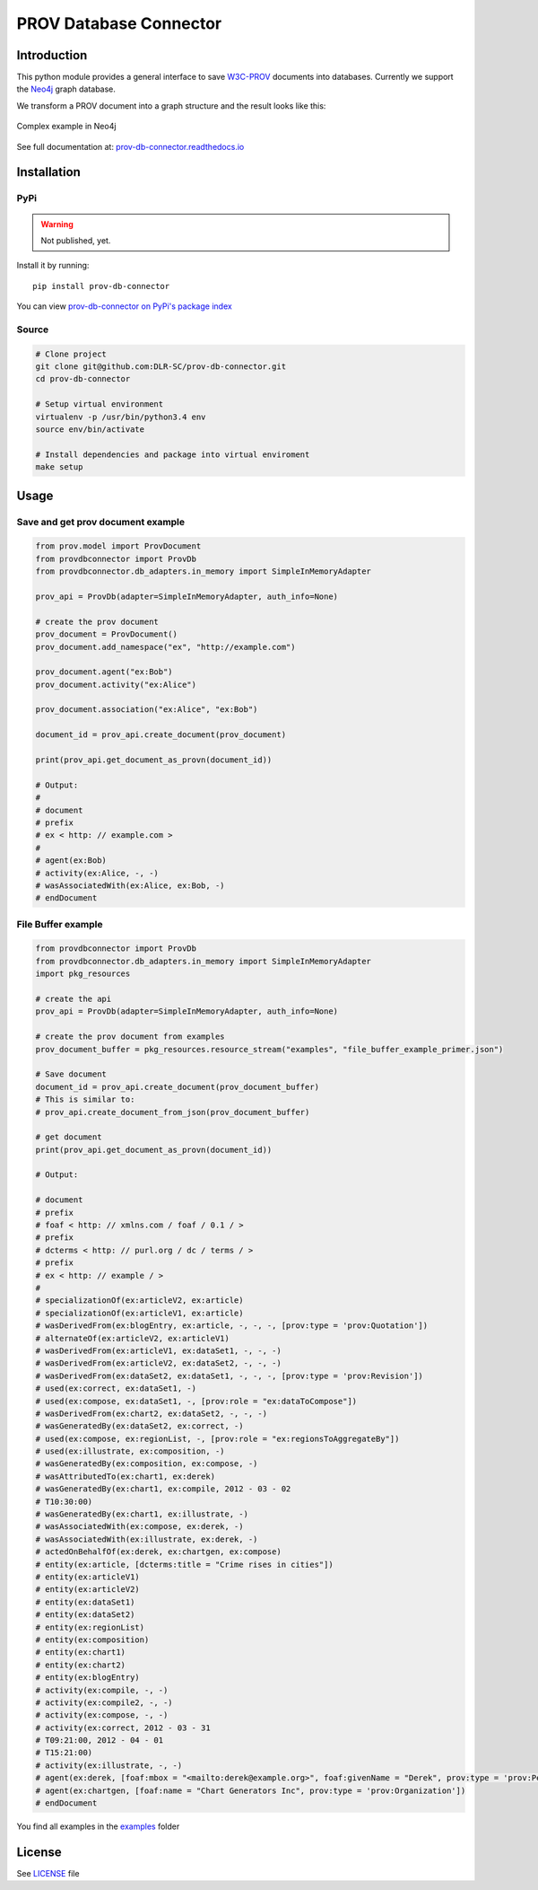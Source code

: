 PROV Database Connector
=======================

Introduction
------------

.. image:: https://travis-ci.org/DLR-SC/prov-db-connector.svg?branch=master
  :target: https://travis-ci.org/DLR-SC/prov-db-connector
  :alt: Build Status
.. image:: https://coveralls.io/repos/github/DLR-SC/prov-db-connector/badge.svg?branch=master
  :target: https://coveralls.io/github/DLR-SC/prov-db-connector?branch=master
  :alt: Coverage Status
.. image:: https://www.quantifiedcode.com/api/v1/project/3ee099c99b0340728ca4d54392caae83/badge.svg
  :target: https://www.quantifiedcode.com/app/project/3ee099c99b0340728ca4d54392caae83
  :alt: Code Issues

This python module provides a general interface to save `W3C-PROV <https://www.w3.org/TR/prov-overview/>`_ documents into databases.
Currently we support the `Neo4j <https://neo4j.com/>`_ graph database.

We transform a PROV document into a graph structure and the result looks like this:

.. figure:: https://cdn.rawgit.com/dlr-sc/prov-db-connector/develop/docs/source/_images/test_cases/test_prov_primer_example.svg
   :align: center
   :scale: 50 %
   :alt: Complex example in Neo4j

   Complex example in Neo4j

See full documentation at: `prov-db-connector.readthedocs.io <http://prov-db-connector.readthedocs.io>`_

Installation
------------

PyPi
~~~~

.. warning::

    Not published, yet.

Install it by running::

    pip install prov-db-connector

You can view `prov-db-connector on PyPi's package index <https://pypi.python.org/pypi/prov-db-connector/>`_

Source
~~~~~~

.. code:: sh

    # Clone project
    git clone git@github.com:DLR-SC/prov-db-connector.git
    cd prov-db-connector

    # Setup virtual environment
    virtualenv -p /usr/bin/python3.4 env
    source env/bin/activate

    # Install dependencies and package into virtual enviroment
    make setup

Usage
-----

Save and get prov document example
~~~~~~~~~~~~~~~~~~~~~~~~~~~~~~~~~~


.. code-block:: python

    from prov.model import ProvDocument
    from provdbconnector import ProvDb
    from provdbconnector.db_adapters.in_memory import SimpleInMemoryAdapter

    prov_api = ProvDb(adapter=SimpleInMemoryAdapter, auth_info=None)

    # create the prov document
    prov_document = ProvDocument()
    prov_document.add_namespace("ex", "http://example.com")

    prov_document.agent("ex:Bob")
    prov_document.activity("ex:Alice")

    prov_document.association("ex:Alice", "ex:Bob")

    document_id = prov_api.create_document(prov_document)

    print(prov_api.get_document_as_provn(document_id))

    # Output:
    #
    # document
    # prefix
    # ex < http: // example.com >
    #
    # agent(ex:Bob)
    # activity(ex:Alice, -, -)
    # wasAssociatedWith(ex:Alice, ex:Bob, -)
    # endDocument


File Buffer example
~~~~~~~~~~~~~~~~~~~


.. code-block:: python

    from provdbconnector import ProvDb
    from provdbconnector.db_adapters.in_memory import SimpleInMemoryAdapter
    import pkg_resources

    # create the api
    prov_api = ProvDb(adapter=SimpleInMemoryAdapter, auth_info=None)

    # create the prov document from examples
    prov_document_buffer = pkg_resources.resource_stream("examples", "file_buffer_example_primer.json")

    # Save document
    document_id = prov_api.create_document(prov_document_buffer)
    # This is similar to:
    # prov_api.create_document_from_json(prov_document_buffer)

    # get document
    print(prov_api.get_document_as_provn(document_id))

    # Output:

    # document
    # prefix
    # foaf < http: // xmlns.com / foaf / 0.1 / >
    # prefix
    # dcterms < http: // purl.org / dc / terms / >
    # prefix
    # ex < http: // example / >
    #
    # specializationOf(ex:articleV2, ex:article)
    # specializationOf(ex:articleV1, ex:article)
    # wasDerivedFrom(ex:blogEntry, ex:article, -, -, -, [prov:type = 'prov:Quotation'])
    # alternateOf(ex:articleV2, ex:articleV1)
    # wasDerivedFrom(ex:articleV1, ex:dataSet1, -, -, -)
    # wasDerivedFrom(ex:articleV2, ex:dataSet2, -, -, -)
    # wasDerivedFrom(ex:dataSet2, ex:dataSet1, -, -, -, [prov:type = 'prov:Revision'])
    # used(ex:correct, ex:dataSet1, -)
    # used(ex:compose, ex:dataSet1, -, [prov:role = "ex:dataToCompose"])
    # wasDerivedFrom(ex:chart2, ex:dataSet2, -, -, -)
    # wasGeneratedBy(ex:dataSet2, ex:correct, -)
    # used(ex:compose, ex:regionList, -, [prov:role = "ex:regionsToAggregateBy"])
    # used(ex:illustrate, ex:composition, -)
    # wasGeneratedBy(ex:composition, ex:compose, -)
    # wasAttributedTo(ex:chart1, ex:derek)
    # wasGeneratedBy(ex:chart1, ex:compile, 2012 - 03 - 02
    # T10:30:00)
    # wasGeneratedBy(ex:chart1, ex:illustrate, -)
    # wasAssociatedWith(ex:compose, ex:derek, -)
    # wasAssociatedWith(ex:illustrate, ex:derek, -)
    # actedOnBehalfOf(ex:derek, ex:chartgen, ex:compose)
    # entity(ex:article, [dcterms:title = "Crime rises in cities"])
    # entity(ex:articleV1)
    # entity(ex:articleV2)
    # entity(ex:dataSet1)
    # entity(ex:dataSet2)
    # entity(ex:regionList)
    # entity(ex:composition)
    # entity(ex:chart1)
    # entity(ex:chart2)
    # entity(ex:blogEntry)
    # activity(ex:compile, -, -)
    # activity(ex:compile2, -, -)
    # activity(ex:compose, -, -)
    # activity(ex:correct, 2012 - 03 - 31
    # T09:21:00, 2012 - 04 - 01
    # T15:21:00)
    # activity(ex:illustrate, -, -)
    # agent(ex:derek, [foaf:mbox = "<mailto:derek@example.org>", foaf:givenName = "Derek", prov:type = 'prov:Person'])
    # agent(ex:chartgen, [foaf:name = "Chart Generators Inc", prov:type = 'prov:Organization'])
    # endDocument


You find all examples in the `examples <https://github.com/DLR-SC/prov-db-connector/tree/master/examples>`_ folder

License
-------

See `LICENSE <https://github.com/DLR-SC/prov-db-connector/blob/master/LICENSE>`_ file


